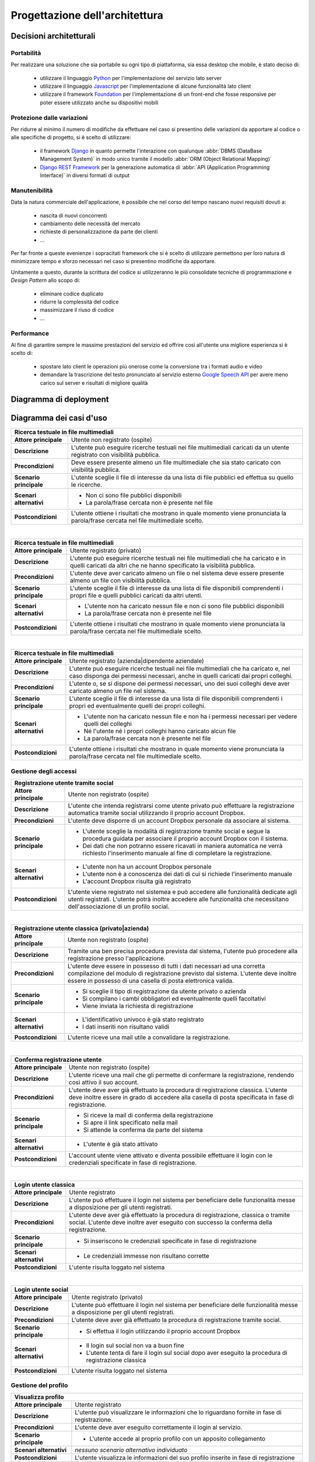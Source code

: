 .. _architectural_design:

===============================
Progettazione dell'architettura
===============================

.. _architectural_decisions:

Decisioni architetturali
~~~~~~~~~~~~~~~~~~~~~~~~

.. _portability:

Portabilità
-----------

Per realizzare una soluzione che sia portabile su ogni tipo di piattaforma, sia
essa desktop che mobile, è stato deciso di:

    * utilizzare il linguaggio `Python`_ per l'implementazione del servizio
      lato server
    * utilizzare il linguaggio `Javascript`_ per l'implementazione di alcune
      funzionalità lato client
    * utilizzare il framework `Foundation`_ per l'implementazione di un
      front-end che fosse responsive per poter essere utilizzato anche su
      dispositivi mobili

.. _protection_from_changes:

Protezione dalle variazioni
---------------------------

Per ridurre al minimo il numero di modifiche da effettuare nel caso si
presentino delle variazioni da apportare al codice o alle specifiche di
progetto, si è scelto di utilizzare:

    * il framework `Django`_ in quanto permette l'interazione con qualunque
      :abbr:`DBMS (DataBase Management System)` in modo unico tramite il
      modello :abbr:`ORM (Object Relational Mapping)`
    * `Django REST Framework`_ per la generazione automatica di
      :abbr:`API (Application Programming Interface)` in diversi formati
      di output

.. _maintainability:

Manutenibilità
--------------

Data la natura commerciale dell'applicazione, è possibile che nel corso del
tempo nascano nuovi requisiti dovuti a:

    * nascita di nuovi concorrenti
    * cambiamento delle necessità del mercato
    * richieste di personalizzazione da parte dei clienti
    * …

Per far fronte a queste evenienze i sopracitati framework che si è scelto di
utilizzare permettono per loro natura di minimizzare tempo e sforzo necessari
nel caso si presentino modifiche da apportare.

Unitamente a questo, durante la scrittura del codice si utilizzeranno le più
consolidate tecniche di programmazione e *Design Pattern* allo scopo di:

    * eliminare codice duplicato
    * ridurre la complessità del codice
    * massimizzare il riuso di codice
    * …

.. _performance:

Performance
-----------

Al fine di garantire sempre le massime prestazioni del servizio ed offrire così
all'utente una migliore esperienza si è scelto di:

    * spostare lato client le operazioni più onerose come la conversione tra i
      formati audio e video
    * demandare la trascrizione del testo pronunciato al servizio esterno
      `Google Speech API`_ per avere meno carico sul server e risultati di
      migliore qualità

.. _Python: https://www.python.org
.. _Javascript: https://developer.mozilla.org/en-US/docs/Web/JavaScript
.. _Foundation: https://foundation.zurb.com
.. _Django: https://www.djangoproject.com
.. _Django REST Framework: https://www.django-rest-framework.org
.. _Google Speech API: https://cloud.google.com/speech

.. _deployment_diagram:

Diagramma di deployment
~~~~~~~~~~~~~~~~~~~~~~~

.. image:: images/diagrams/deployment-diagram.png
    :alt: Diagramma di deployment
    :align: center

.. _use_case_diagram:

Diagramma dei casi d'uso
~~~~~~~~~~~~~~~~~~~~~~~~

.. image:: images/diagrams/use-case/main.png
    :alt: Diagramma principale dei casi d'uso
    :align: center

.. tabularcolumns:: |R|p{12cm}|

+-----------------------------------------------------------------------------+
| Ricerca testuale in file multimediali                                       |
+=========================+===================================================+
| **Attore principale**   | Utente non registrato (ospite)                    |
+-------------------------+---------------------------------------------------+
| **Descrizione**         | L'utente può eseguire ricerche testuali nei file  |
|                         | multimediali caricati da un utente registrato     |
|                         | con visibilità pubblica.                          |
+-------------------------+---------------------------------------------------+
| **Precondizioni**       | Deve essere presente almeno un file multimediale  |
|                         | che sia stato caricato con visibilità pubblica.   |
+-------------------------+---------------------------------------------------+
| **Scenario principale** | L'utente sceglie il file di interesse da una      |
|                         | lista di file pubblici ed effettua su quello le   |
|                         | ricerche.                                         |
+-------------------------+---------------------------------------------------+
| **Scenari alternativi** | * Non ci sono file pubblici disponibili           |
|                         | * La parola/frase cercata non è presente nel file |
+-------------------------+---------------------------------------------------+
| **Postcondizioni**      | L'utente ottiene i risultati che mostrano in      |
|                         | quale momento viene pronunciata la parola/frase   |
|                         | cercata nel file multimediale scelto.             |
+-------------------------+---------------------------------------------------+

|

.. tabularcolumns:: |R|p{12cm}|

+-----------------------------------------------------------------------------+
| Ricerca testuale in file multimediali                                       |
+=========================+===================================================+
| **Attore principale**   | Utente registrato (privato)                       |
+-------------------------+---------------------------------------------------+
| **Descrizione**         | L'utente può eseguire ricerche testuali nei file  |
|                         | multimediali che ha caricato e in quelli caricati |
|                         | da altri che ne hanno specificato la visibilità   |
|                         | pubblica.                                         |
+-------------------------+---------------------------------------------------+
| **Precondizioni**       | L'utente deve aver caricato almeno un file o nel  |
|                         | sistema deve essere presente almeno un file con   |
|                         | visibilità pubblica.                              |
+-------------------------+---------------------------------------------------+
| **Scenario principale** | L'utente sceglie il file di interesse da una      |
|                         | lista di file disponibili comprendenti i propri   |
|                         | file e quelli pubblici caricati da altri utenti.  |
+-------------------------+---------------------------------------------------+
| **Scenari alternativi** | * L'utente non ha caricato nessun file e non ci   |
|                         |   sono file pubblici disponibili                  |
|                         | * La parola/frase cercata non è presente nel file |
+-------------------------+---------------------------------------------------+
| **Postcondizioni**      | L'utente ottiene i risultati che mostrano in      |
|                         | quale momento viene pronunciata la parola/frase   |
|                         | cercata nel file multimediale scelto.             |
+-------------------------+---------------------------------------------------+

|

.. tabularcolumns:: |R|p{12cm}|

+-----------------------------------------------------------------------------+
| Ricerca testuale in file multimediali                                       |
+=========================+===================================================+
| **Attore principale**   | Utente registrato (azienda|dipendente aziendale)  |
+-------------------------+---------------------------------------------------+
| **Descrizione**         | L'utente può eseguire ricerche testuali nei file  |
|                         | multimediali che ha caricato e, nel caso disponga |
|                         | dei permessi necessari, anche in quelli caricati  |
|                         | dai propri colleghi.                              |
+-------------------------+---------------------------------------------------+
| **Precondizioni**       | L'utente o, se si dispone dei permessi necessari, |
|                         | uno dei suoi colleghi deve aver caricato almeno   |
|                         | un file nel sistema.                              |
+-------------------------+---------------------------------------------------+
| **Scenario principale** | L'utente sceglie il file di interesse da una      |
|                         | lista di file disponibili comprendenti i propri   |
|                         | ed eventualmente quelli dei propri colleghi.      |
+-------------------------+---------------------------------------------------+
| **Scenari alternativi** | * L'utente non ha caricato nessun file e non ha   |
|                         |   i permessi necessari per vedere quelli dei      |
|                         |   colleghi                                        |
|                         | * Né l'utente né i propri colleghi hanno caricato |
|                         |   alcun file                                      |
|                         | * La parola/frase cercata non è presente nel file |
+-------------------------+---------------------------------------------------+
| **Postcondizioni**      | L'utente ottiene i risultati che mostrano in      |
|                         | quale momento viene pronunciata la parola/frase   |
|                         | cercata nel file multimediale scelto.             |
+-------------------------+---------------------------------------------------+

.. _access_management_use_case:

Gestione degli accessi
----------------------

.. image:: images/diagrams/use-case/access-management.png
    :alt: Diagramma dei casi d'uso della gestione degli accessi
    :align: center

.. tabularcolumns:: |R|p{12cm}|

+-----------------------------------------------------------------------------+
| Registrazione utente tramite social                                         |
+=========================+===================================================+
| **Attore principale**   | Utente non registrato (ospite)                    |
+-------------------------+---------------------------------------------------+
| **Descrizione**         | L'utente che intenda registrarsi come utente      |
|                         | privato può effettuare la registrazione           |
|                         | automatica tramite social utilizzando il proprio  |
|                         | account Dropbox.                                  |
+-------------------------+---------------------------------------------------+
| **Precondizioni**       | L'utente deve disporre di un account Dropbox      |
|                         | personale da associare al sistema.                |
+-------------------------+---------------------------------------------------+
| **Scenario principale** | * L'utente sceglie la modalità di registrazione   |
|                         |   tramite social e segue la procedura guidata per |
|                         |   associare il proprio account Dropbox con il     |
|                         |   sistema.                                        |
|                         | * Dei dati che non potranno essere ricavati in    |
|                         |   maniera automatica ne verrà richiesto           |
|                         |   l'inserimento manuale al fine di completare la  |
|                         |   registrazione.                                  |
+-------------------------+---------------------------------------------------+
| **Scenari alternativi** | * L'utente non ha un account Dropbox personale    |
|                         | * L'utente non è a conoscenza dei dati di cui si  |
|                         |   richiede l'inserimento manuale                  |
|                         | * L'account Dropbox risulta già registrato        |
+-------------------------+---------------------------------------------------+
| **Postcondizioni**      | L'utente viene registrato nel sistemea e può      |
|                         | accedere alle funzionalità dedicate agli utenti   |
|                         | registrati. L'utente potrà inoltre accedere alle  |
|                         | funzionalità che necessitano dell'associazione di |
|                         | un profilo social.                                |
+-------------------------+---------------------------------------------------+

|

.. tabularcolumns:: |R|p{12cm}|

+-----------------------------------------------------------------------------+
| Registrazione utente classica (privato|azienda)                             |
+=========================+===================================================+
| **Attore principale**   | Utente non registrato (ospite)                    |
+-------------------------+---------------------------------------------------+
| **Descrizione**         | Tramite una ben precisa procedura prevista dal    |
|                         | sistema, l'utente può procedere alla              |
|                         | registrazione presso l'applicazione.              |
+-------------------------+---------------------------------------------------+
| **Precondizioni**       | L'utente deve essere in possesso di tutti i dati  |
|                         | necessari ad una corretta compilazione del modulo |
|                         | di registrazione previsto dal sistema. L'utente   |
|                         | deve inoltre essere in possesso di una casella di |
|                         | posta elettronica valida.                         |
+-------------------------+---------------------------------------------------+
| **Scenario principale** | * Si sceglie il tipo di registrazione da utente   |
|                         |   privato o azienda                               |
|                         | * Si compilano i cambi obbligatori ed             |
|                         |   eventualmente quelli facoltativi                |
|                         | * Viene inviata la richiesta di registrazione     |
+-------------------------+---------------------------------------------------+
| **Scenari alternativi** | * L'identificativo univoco è già stato registrato |
|                         | * I dati inseriti non risultano validi            |
+-------------------------+---------------------------------------------------+
| **Postcondizioni**      | L'utente riceve una mail utile a convalidare la   |
|                         | registrazione.                                    |
+-------------------------+---------------------------------------------------+

|

.. tabularcolumns:: |R|p{12cm}|

+-----------------------------------------------------------------------------+
| Conferma registrazione utente                                               |
+=========================+===================================================+
| **Attore principale**   | Utente non registrato (ospite)                    |
+-------------------------+---------------------------------------------------+
| **Descrizione**         | L'utente riceve una mail che gli permette di      |
|                         | confermare la registrazione, rendendo così attivo |
|                         | il suo account.                                   |
+-------------------------+---------------------------------------------------+
| **Precondizioni**       | L'utente deve aver già effettuato la procedura di |
|                         | registrazione classica. L'utente deve inoltre     |
|                         | essere in grado di accedere alla casella di posta |
|                         | specificata in fase di registrazione.             |
+-------------------------+---------------------------------------------------+
| **Scenario principale** | * Si riceve la mail di conferma della             |
|                         |   registrazione                                   |
|                         | * Si apre il link specificato nella mail          |
|                         | * Si attende la conferma da parte del sistema     |
+-------------------------+---------------------------------------------------+
| **Scenari alternativi** | * L'utente è già stato attivato                   |
+-------------------------+---------------------------------------------------+
| **Postcondizioni**      | L'account utente viene attivato e diventa         |
|                         | possibile effettuare il login con le credenziali  |
|                         | specificate in fase di registrazione.             |
+-------------------------+---------------------------------------------------+

|

.. tabularcolumns:: |R|p{12cm}|

+-----------------------------------------------------------------------------+
| Login utente classica                                                       |
+=========================+===================================================+
| **Attore principale**   | Utente registrato                                 |
+-------------------------+---------------------------------------------------+
| **Descrizione**         | L'utente può effettuare il login nel sistema per  |
|                         | beneficiare delle funzionalità messe a            |
|                         | disposizione per gli utenti registrati.           |
+-------------------------+---------------------------------------------------+
| **Precondizioni**       | L'utente deve aver già effettuato la procedura di |
|                         | registrazione, classica o tramite social.         |
|                         | L'utente deve inoltre aver eseguito con successo  |
|                         | la conferma della registrazione.                  |
+-------------------------+---------------------------------------------------+
| **Scenario principale** | * Si inseriscono le credenziali specificate in    |
|                         |   fase di registrazione                           |
+-------------------------+---------------------------------------------------+
| **Scenari alternativi** | * Le credenziali immesse non risultano corrette   |
+-------------------------+---------------------------------------------------+
| **Postcondizioni**      | L'utente risulta loggato nel sistema              |
+-------------------------+---------------------------------------------------+

|

.. tabularcolumns:: |R|p{12cm}|

+-----------------------------------------------------------------------------+
| Login utente social                                                         |
+=========================+===================================================+
| **Attore principale**   | Utente registrato (privato)                       |
+-------------------------+---------------------------------------------------+
| **Descrizione**         | L'utente può effettuare il login nel sistema per  |
|                         | beneficiare delle funzionalità messe a            |
|                         | disposizione per gli utenti registrati.           |
+-------------------------+---------------------------------------------------+
| **Precondizioni**       | L'utente deve aver già effettuato la procedura di |
|                         | registrazione tramite social.                     |
+-------------------------+---------------------------------------------------+
| **Scenario principale** | * Si effettua il login utilizzando il proprio     |
|                         |   account Dropbox                                 |
+-------------------------+---------------------------------------------------+
| **Scenari alternativi** | * Il login sul social non va a buon fine          |
|                         | * L'utente tenta di fare il login sul social      |
|                         |   dopo aver eseguito la procedura di              |
|                         |   registrazione classica                          |
+-------------------------+---------------------------------------------------+
| **Postcondizioni**      | L'utente risulta loggato nel sistema              |
+-------------------------+---------------------------------------------------+

.. _profile_management_use_case:

Gestione del profilo
--------------------

.. image:: images/diagrams/use-case/profile-management.png
    :alt: Diagramma dei casi d'uso della gestione del profilo
    :align: center

.. tabularcolumns:: |R|p{12cm}|

+-----------------------------------------------------------------------------+
| Visualizza profilo                                                          |
+=========================+===================================================+
| **Attore principale**   | Utente registrato                                 |
+-------------------------+---------------------------------------------------+
| **Descrizione**         | L'utente può visualizzare le informazioni che lo  |
|                         | riguardano fornite in fase di registrazione.      |
+-------------------------+---------------------------------------------------+
| **Precondizioni**       | L'utente deve aver eseguito correttamente il      |
|                         | login al servizio.                                |
+-------------------------+---------------------------------------------------+
| **Scenario principale** | * L'utente accede al proprio profilo con un       |
|                         |   apposito collegamento                           |
+-------------------------+---------------------------------------------------+
| **Scenari alternativi** | *nessuno scenario alternativo individuato*        |
+-------------------------+---------------------------------------------------+
| **Postcondizioni**      | L'utente visualizza le informazioni del suo       |
|                         | profilo inserite in fase di registrazione         |
+-------------------------+---------------------------------------------------+

|

.. tabularcolumns:: |R|p{12cm}|

+-----------------------------------------------------------------------------+
| Modifica profilo                                                            |
+=========================+===================================================+
| **Attore principale**   | Utente registrato                                 |
+-------------------------+---------------------------------------------------+
| **Descrizione**         | L'utente può modificare le informazioni che lo    |
|                         | riguardano fornite in fase di registrazione.      |
+-------------------------+---------------------------------------------------+
| **Precondizioni**       | L'utente deve aver eseguito correttamente il      |
|                         | login al servizio.                                |
+-------------------------+---------------------------------------------------+
| **Scenario principale** | * L'utente accede al proprio profilo con un       |
|                         |   apposito collegamento                           |
|                         | * Vengono visualizzati i dati del profilo         |
|                         | * L'utente modifica i dati e invia la richiesta   |
|                         |   di modifica al sistema                          |
+-------------------------+---------------------------------------------------+
| **Scenari alternativi** | * L'utente cerca di modificare dei dati con altri |
|                         |   non validi                                      |
+-------------------------+---------------------------------------------------+
| **Postcondizioni**      | Il profilo utente viene modificato correttamente  |
+-------------------------+---------------------------------------------------+

|

.. tabularcolumns:: |R|p{12cm}|

+-----------------------------------------------------------------------------+
| Elimina profilo                                                             |
+=========================+===================================================+
| **Attore principale**   | Utente registrato                                 |
+-------------------------+---------------------------------------------------+
| **Descrizione**         | L'utente può eliminare il proprio account e tutti |
|                         | i dati ad esso collegati. Nel caso il profilo che |
|                         | si voglia eliminare sia un profilo aziendale,     |
|                         | allora con esso verranno cancellati anche i       |
|                         | profili dei dipendenti della stessa azienda.      |
+-------------------------+---------------------------------------------------+
| **Precondizioni**       | L'utente deve aver eseguito correttamente il      |
|                         | login al servizio.                                |
+-------------------------+---------------------------------------------------+
| **Scenario principale** | * L'utente accede al proprio profilo con un       |
|                         |   apposito collegamento                           |
|                         | * L'utente richiede la cancellazione del proprio  |
|                         |   account                                         |
+-------------------------+---------------------------------------------------+
| **Scenari alternativi** | *nessuno scenario alternativo individuato*        |
+-------------------------+---------------------------------------------------+
| **Postcondizioni**      | Il profilo utente viene eliminato e con esso      |
|                         | tutti i dati ad esso associati                    |
+-------------------------+---------------------------------------------------+

|

.. tabularcolumns:: |R|p{12cm}|

+-----------------------------------------------------------------------------+
| Gestione dipendenti / Visualizza lista dipendenti                           |
+=========================+===================================================+
| **Attore principale**   | Utente registrato (azienda)                       |
+-------------------------+---------------------------------------------------+
| **Descrizione**         | L'utente può visualizzare la lista dei dipendenti |
|                         | che sono stati aggiunti.                          |
+-------------------------+---------------------------------------------------+
| **Precondizioni**       | L'utente deve aver eseguito correttamente il      |
|                         | login al servizio.                                |
+-------------------------+---------------------------------------------------+
| **Scenario principale** | * L'utente accede al profilo aziendale con un     |
|                         |   apposito collegamento                           |
+-------------------------+---------------------------------------------------+
| **Scenari alternativi** | * L'utente non ha ancora aggiunto alcun           |
|                         |   dipendente                                      |
+-------------------------+---------------------------------------------------+
| **Postcondizioni**      | L'utente visualizza la lista dei dipendenti       |
+-------------------------+---------------------------------------------------+

|

.. tabularcolumns:: |R|p{12cm}|

+-----------------------------------------------------------------------------+
| Gestione dipendenti / Aggiungi dipendente                                   |
+=========================+===================================================+
| **Attore principale**   | Utente registrato (azienda)                       |
+-------------------------+---------------------------------------------------+
| **Descrizione**         | L'utente può aggiungere un utente come proprio    |
|                         | dipendente.                                       |
+-------------------------+---------------------------------------------------+
| **Precondizioni**       | L'utente deve aver eseguito correttamente il      |
|                         | login al servizio.                                |
+-------------------------+---------------------------------------------------+
| **Scenario principale** | * L'utente accede al profilo aziendale con un     |
|                         |   apposito collegamento                           |
|                         | * L'utente compila il form necessario per         |
|                         |   aggiugere un nuovo dipendente specificando      |
|                         |   una mail valida con cui poter eseguire il login |
+-------------------------+---------------------------------------------------+
| **Scenari alternativi** | * Il dipendente è già stato inserito nella lista  |
|                         |   dei dipendenti                                  |
|                         | * I dati forniti non sono validi                  |
+-------------------------+---------------------------------------------------+
| **Postcondizioni**      | L'utente specificato viene aggiunto alla lista    |
|                         | dei dipendenti aziendali e da quel momento può    |
|                         | effettuare il login con una password casuale      |
|                         | fornita dal sistema tramite mail.                 |
+-------------------------+---------------------------------------------------+

|

.. tabularcolumns:: |R|p{12cm}|

+-----------------------------------------------------------------------------+
| Gestione dipendenti / Elimina dipendente                                    |
+=========================+===================================================+
| **Attore principale**   | Utente registrato (azienda)                       |
+-------------------------+---------------------------------------------------+
| **Descrizione**         | L'utente può rimuovere un utente precedentemente  |
|                         | aggiunto alla lista dei dipendenti aziendali.     |
+-------------------------+---------------------------------------------------+
| **Precondizioni**       | L'utente deve aver eseguito correttamente il      |
|                         | login al servizio.                                |
+-------------------------+---------------------------------------------------+
| **Scenario principale** | * L'utente accede al profilo aziendale con un     |
|                         |   apposito collegamento                           |
|                         | * L'utente sceglie il dipendente da eliminare     |
|                         | * L'utente sceglie se cancellare o ereditare i    |
|                         |   file del dipendente che sta per cancellare      |
|                         | * Viene inviata la richiesta di cancellazione     |
+-------------------------+---------------------------------------------------+
| **Scenari alternativi** | * Il dipendente è già stato rimosso dalla lista   |
|                         |   dei dipendenti                                  |
+-------------------------+---------------------------------------------------+
| **Postcondizioni**      | L'utente specificato viene eliminato dalla lista  |
|                         | dei dipendenti aziendali e da quel momento non    |
|                         | può più effettuare il login al sistema o accedere |
|                         | ai file da lui caricati.                          |
+-------------------------+---------------------------------------------------+

|

.. tabularcolumns:: |R|p{12cm}|

+-----------------------------------------------------------------------------+
| Gestione dipendenti / Visualizza profilo dipendente                         |
+=========================+===================================================+
| **Attore principale**   | Utente registrato (azienda)                       |
+-------------------------+---------------------------------------------------+
| **Descrizione**         | L'utente può visualizzare le informazioni di      |
|                         | profilo del dipendente e i file da lui caricati.  |
+-------------------------+---------------------------------------------------+
| **Precondizioni**       | L'utente deve aver eseguito correttamente il      |
|                         | login al servizio.                                |
+-------------------------+---------------------------------------------------+
| **Scenario principale** | * L'utente accede al profilo aziendale con un     |
|                         |   apposito collegamento                           |
|                         | * L'utente sceglie il dipendente da visualizzare  |
|                         |   dalla lista dei dipendenti aziendali            |
+-------------------------+---------------------------------------------------+
| **Scenari alternativi** | *nessuno scenario alternativo individuato*        |
+-------------------------+---------------------------------------------------+
| **Postcondizioni**      | L'utente visualizza le informazioni di profilo e  |
|                         | i file caricati dal dipendente scelto.            |
+-------------------------+---------------------------------------------------+

|

.. tabularcolumns:: |R|p{12cm}|

+-----------------------------------------------------------------------------+
| Gestione dipendenti / Gestisci permessi dipendente                          |
+=========================+===================================================+
| **Attore principale**   | Utente registrato (azienda)                       |
+-------------------------+---------------------------------------------------+
| **Descrizione**         | L'utente può visualizzare modificare i permessi   |
|                         | che un dipendente ha rispetto alla                |
|                         | visualizzazione e all'uso dei file caricati dagli |
|                         | altri dipendenti della stessa azienda.            |
+-------------------------+---------------------------------------------------+
| **Precondizioni**       | L'utente deve aver eseguito correttamente il      |
|                         | login al servizio.                                |
+-------------------------+---------------------------------------------------+
| **Scenario principale** | * L'utente accede al profilo aziendale con un     |
|                         |   apposito collegamento                           |
|                         | * L'utente sceglie il dipendente di cui cambiare  |
|                         |   i permessi                                      |
|                         | * L'utente modifica i permessi secondo necessità  |
|                         |   e invia la richiesta di modifica al sistema     |
+-------------------------+---------------------------------------------------+
| **Scenari alternativi** | *nessuno scenario alternativo individuato*        |
+-------------------------+---------------------------------------------------+
| **Postcondizioni**      | I permessi associati all'account del dipendente   |
|                         | vengono modificati come richiesto e l'utente e la |
|                         | lista dei file che può vedere e utilizzare verrà  |
|                         | cambiata di conseguenza.                          |
+-------------------------+---------------------------------------------------+

.. _payments_management_use_case:

Gestione dei pagamenti
----------------------

.. image:: images/diagrams/use-case/payments-management.png
    :alt: Diagramma dei casi d'uso della gestione dei pagamenti
    :align: center

.. tabularcolumns:: |R|p{12cm}|

+-----------------------------------------------------------------------------+
| Visualizza piani di pagamento                                               |
+=========================+===================================================+
| **Attore principale**   | Utente registrato (azienda)                       |
+-------------------------+---------------------------------------------------+
| **Descrizione**         | L'utente può visualizzare i possibili piani di    |
|                         | pagamento al fine di stipulare un abbonamento che |
|                         | si adatti alle esigenze dell'azienda.             |
+-------------------------+---------------------------------------------------+
| **Precondizioni**       | L'utente deve aver eseguito correttamente il      |
|                         | login al servizio.                                |
+-------------------------+---------------------------------------------------+
| **Scenario principale** | * L'utente accede alla pagina dedicata ai piani   |
|                         |   di pagamento                                    |
+-------------------------+---------------------------------------------------+
| **Scenari alternativi** | *nessuno scenario alternativo individuato*        |
+-------------------------+---------------------------------------------------+
| **Postcondizioni**      | L'utente può visualizzare i piani di pagamento    |
|                         | messi a disposizione per l'eventuale acquisto da  |
|                         | parte dell'azeinda.                               |
+-------------------------+---------------------------------------------------+

|

.. tabularcolumns:: |R|p{12cm}|

+-----------------------------------------------------------------------------+
| Acquista abbonamento                                                        |
+=========================+===================================================+
| **Attore principale**   | Utente registrato (azienda)                       |
+-------------------------+---------------------------------------------------+
| **Descrizione**         | L'utente può acquistare un abbonamento sulla base |
|                         | del piano di pagamento scelto.                    |
+-------------------------+---------------------------------------------------+
| **Precondizioni**       | L'utente deve aver eseguito correttamente il      |
|                         | login al servizio.                                |
+-------------------------+---------------------------------------------------+
| **Scenario principale** | * L'utente accede alla pagina dedicata ai piani   |
|                         |   di pagamento                                    |
|                         | * Si sceglie il piano di pagamento che meglio     |
|                         |   rispecchia le necessità dell'azienda            |
|                         | * Si effettua il pagamento                        |
+-------------------------+---------------------------------------------------+
| **Scenari alternativi** | *Si veda il caso d'uso "Effettua pagamento"*      |
+-------------------------+---------------------------------------------------+
| **Postcondizioni**      | L'utente riceve i crediti necessari ad utilizzare |
|                         | il servizio nella quantità e nel costo stabiliti  |
|                         | dal piano di pagamento scelto. I crediti ricevuti |
|                         | sono utilizzabili da tutti i dipendenti           |
|                         | dell'azienda entro la scadenza dell'abbonamento   |
|                         | altrimenti sono da considerarsi persi e non       |
|                         | rimborsabili.                                     |
+-------------------------+---------------------------------------------------+

|

.. tabularcolumns:: |R|p{12cm}|

+-----------------------------------------------------------------------------+
| Acquista estensione abbonamento                                             |
+=========================+===================================================+
| **Attore principale**   | Utente registrato (azienda)                       |
+-------------------------+---------------------------------------------------+
| **Descrizione**         | L'utente può acquistare un'estensione             |
|                         | dell'abbonamento per ottenere ulteriori crediti.  |
+-------------------------+---------------------------------------------------+
| **Precondizioni**       | L'utente deve aver eseguito correttamente il      |
|                         | login al servizio e deve avere un abbonamento     |
|                         | attivo e non scaduto.                             |
+-------------------------+---------------------------------------------------+
| **Scenario principale** | * L'utente accede alla pagina dedicata ai piani   |
|                         |   di pagamento                                    |
|                         | * Sceglie il numero di crediti necessari in       |
|                         |   termini di ore di elaborazione                  |
|                         | * Si effettua il pagamento                        |
+-------------------------+---------------------------------------------------+
| **Scenari alternativi** | *Si veda il caso d'uso "Effettua pagamento"*      |
+-------------------------+---------------------------------------------------+
| **Postcondizioni**      | L'utente riceve il numero di crediti richiesti a  |
|                         | un prezzo dipendente dal numero stesso scelto     |
|                         | dal sistema. I crediti acquistati sono subito     |
|                         | utilizzabili e disponibili a tutti i dipendenti   |
|                         | dell'azienda entro la scadenza dell'estensione    |
|                         | stabilita sulla base del numero di crediti        |
|                         | acquistati. I crediti non utilizzati alla data di |
|                         | scadenza sono da considerarsi persi e non         |
|                         | rimborsabili.                                     |
+-------------------------+---------------------------------------------------+

|

.. tabularcolumns:: |R|p{12cm}|

+-----------------------------------------------------------------------------+
| Effettua pagamento                                                          |
+=========================+===================================================+
| **Attore principale**   | Utente registrato (azienda)                       |
+-------------------------+---------------------------------------------------+
| **Descrizione**         | L'utente può effettuare il pagamento del servizio |
|                         | tramite conto `Paypal`_.                          |
+-------------------------+---------------------------------------------------+
| **Precondizioni**       | L'utente deve aver eseguito correttamente il      |
|                         | login al servizio e deve avere scelto un prodotto |
|                         | da acquistare (abbonamento o estensione)          |
+-------------------------+---------------------------------------------------+
| **Scenario principale** | * L'utente accede alla pagina dedicata ai piani   |
|                         |   di pagamento                                    |
|                         | * Sceglie il prodotto da acquistare               |
|                         | * Effettua il pagamento tramite il portale Paypal |
+-------------------------+---------------------------------------------------+
| **Scenari alternativi** | * Il pagamento non va a buon fine                 |
|                         | * Il pagamento viene annullato                    |
+-------------------------+---------------------------------------------------+
| **Postcondizioni**      | L'utente riceve il prodotto acquistato insieme    |
|                         | con un riepilogo dei costi sostenuti.             |
|                         | Il valore del prodotto acquistato viene scalato   |
|                         | dal conto Paypal dell'utente e accreditato su     |
|                         | un apposito conto di riferimento per il servizio. |
+-------------------------+---------------------------------------------------+

|

.. tabularcolumns:: |R|p{12cm}|

+-----------------------------------------------------------------------------+
| Visualizza stato abbonamento + Visualizza crediti rimanenti                 |
+=========================+===================================================+
| **Attore principale**   | Utente registrato (azienda)                       |
+-------------------------+---------------------------------------------------+
| **Descrizione**         | L'utente può visualizzare i dati dell'abbonamento |
|                         | acquistato per conoscerne la scadenza, il numero  |
|                         | di crediti utilizzati e quelli rimanenti, più     |
|                         | altre informazioni utili.                         |
+-------------------------+---------------------------------------------------+
| **Precondizioni**       | L'utente deve aver eseguito correttamente il      |
|                         | login al servizio e deve avere stipulato almeno   |
|                         | un abbonamento, anche se scaduto.                 |
+-------------------------+---------------------------------------------------+
| **Scenario principale** | * L'utente accede alla pagina dedicata allo stato |
|                         |   dell'abbonamento e visualizza le informazioni   |
|                         |   di interesse.                                   |
+-------------------------+---------------------------------------------------+
| **Scenari alternativi** | *nessuno scenario alternativo individuato*        |
+-------------------------+---------------------------------------------------+
| **Postcondizioni**      | L'utente può visualizzare le informazioni di      |
|                         | interesse che riguardano lo stato                 |
|                         | dell'abbonamento attualmente attivo o di quelli   |
|                         | precedenti già scaduti.                           |
+-------------------------+---------------------------------------------------+

.. _contents_upload_management_use_case:

Gestione upload contenuti
-------------------------

.. image:: images/diagrams/use-case/contents-upload-management.png
    :alt: Diagramma dei casi d'uso della gestione dell'upload dei contenuti
    :align: center

.. tabularcolumns:: |R|p{12cm}|

+-----------------------------------------------------------------------------+
| Upload contenuti multimediali                                               |
+=========================+===================================================+
| **Attore principale**   | Utente registrato                                 |
+-------------------------+---------------------------------------------------+
| **Descrizione**         | L'utente può fare l'upload di contenuti           |
|                         | multimediali audio/video che vuole elaborare.     |
|                         | L'upload richiede eventualmente controlli e       |
|                         | conversioni di formato.                           |
+-------------------------+---------------------------------------------------+
| **Precondizioni**       | L'utente deve aver eseguito correttamente il      |
|                         | login al servizio e deve disporre dei crediti     |
|                         | necessari per elaborare il file di cui si intende |
|                         | fare l'upload. Se si tratta di un utente privato  |
|                         | l'acquisto dei crediti viene svolto               |
|                         | contestualmente all'upload del file.              |
+-------------------------+---------------------------------------------------+
| **Scenario principale** | * L'utente accede alla pagine di upload dei       |
|                         |   contenuti e seleziona un file dal proprio       |
|                         |   dispositivo                                     |
|                         | * Se si tratta di un utente privato che avesse    |
|                         |   svolto la registrazione tramite social, allora  |
|                         |   il file può essere scelto tra quelli presenti   |
|                         |   sul proprio account Dropbox associato           |
|                         | * Il file viene sottoposto a controlli per        |
|                         |   l'accettazione del formato e della codifica in  |
|                         |   cui è presentato                                |
|                         | * Il file viene eventualmente convertito in un    |
|                         |   formato e con una codifica consoni              |
|                         | * L'utente specifica alcune informazioni utili    |
|                         |   che permettano di riconoscere e qualificare il  |
|                         |   file inviato tra gli altri file.                |
|                         | * Il file viene inviato al sistema per            |
|                         |   l'elaborazione                                  |
+-------------------------+---------------------------------------------------+
| **Scenari alternativi** | * Il file scelto non è in nessuno dei formati e   |
|                         |   delle codifiche accettate dal sistema           |
|                         | * Non c'è nessun file sull'account Dropbox (se    |
|                         |   utente privato registrato tramite social)       |
|                         | * Il file risulta corrotto e non leggibile        |
|                         | * La conversione del file non va a buon fine      |
|                         | * Il file viene cancellato dal dispositivo di     |
|                         |   origine prima della fine delle operazioni di    |
|                         |   verifica, conversione e upload                  |
|                         | * L'upload del file non va a buon fine            |
|                         | * Le informazioni inserite per la descrizione del |
|                         |   file risultano incomplete o non valide          |
+-------------------------+---------------------------------------------------+
| **Postcondizioni**      | Il file utente viene caricato sul sistema che lo  |
|                         | prepara per l'elaborazione.                       |
+-------------------------+---------------------------------------------------+

.. _requests_management_use_case:

Gestione richieste
------------------

.. image:: images/diagrams/use-case/requests-management.png
    :alt: Diagramma dei casi d'uso della gestione delle richieste
    :align: center

.. tabularcolumns:: |R|p{12cm}|

+-----------------------------------------------------------------------------+
| Visualizza lista richieste inviate                                          |
+=========================+===================================================+
| **Attore principale**   | Utente registrato                                 |
+-------------------------+---------------------------------------------------+
| **Descrizione**         | L'utente può visualizzare la lista dei file che   |
|                         | ha caricato. Nel caso si tratti di un utente      |
|                         | dipendente aziendale con i permessi necessari,    |
|                         | allora sarà in gradi di visualizzare anche i file |
|                         | caricati dai propri colleghi.                     |
+-------------------------+---------------------------------------------------+
| **Precondizioni**       | L'utente deve aver eseguito correttamente il      |
|                         | login al servizio e deve avere caricato sul       |
|                         | sistema almeno un file. Nel caso si tratti di un  |
|                         | utente dipendente aziendale con i permessi        |
|                         | necessari, potrà accedere a questa funzionalità   |
|                         | anche senza aver caricato alcun file, ma          |
|                         | visualizzando i file caricati dai propri          |
|                         | colleghi.                                         |
+-------------------------+---------------------------------------------------+
| **Scenario principale** | * L'utente accede alla pagina dedicata alla       |
|                         |   visualizzazione della lista delle richieste     |
|                         |   inviate                                         |
+-------------------------+---------------------------------------------------+
| **Scenari alternativi** | *nessuno scenario alternativo individuato*        |
+-------------------------+---------------------------------------------------+
| **Postcondizioni**      | L'utente può visualizzare la lista dei file       |
|                         | caricati a cui ha accesso e alcune informazioni   |
|                         | basilari come lo stato di avanzamento nel caso di |
|                         | richieste ancora in fase di elaborazione.         |
+-------------------------+---------------------------------------------------+

|

.. tabularcolumns:: |R|p{12cm}|

+-----------------------------------------------------------------------------+
| Visualizza informazioni sui file inviati                                    |
+=========================+===================================================+
| **Attore principale**   | Utente registrato                                 |
+-------------------------+---------------------------------------------------+
| **Descrizione**         | L'utente può scegliere un file tra quelli         |
|                         | caricati e vederne tutte le informazioni          |
|                         | dettagliate.                                      |
+-------------------------+---------------------------------------------------+
| **Precondizioni**       | L'utente deve aver eseguito correttamente il      |
|                         | login al servizio e deve avere caricato sul       |
|                         | sistema almeno un file. Nel caso si tratti di un  |
|                         | utente dipendente aziendale con i permessi        |
|                         | necessari, potrà accedere a questa funzionalità   |
|                         | anche senza aver caricato alcun file, ma          |
|                         | utilizzando i file caricati dai propri colleghi.  |
+-------------------------+---------------------------------------------------+
| **Scenario principale** | * L'utente accede alla pagina dedicata alla       |
|                         |   visualizzazione della lista delle richieste     |
|                         |   inviate                                         |
|                         | * L'utente sceglie il file del quale vuole avere  |
|                         |   più informazioni                                |
+-------------------------+---------------------------------------------------+
| **Scenari alternativi** | *nessuno scenario alternativo individuato*        |
+-------------------------+---------------------------------------------------+
| **Postcondizioni**      | L'utente visualizza tutte le informazioni sul     |
|                         | file caricato scelto.                             |
+-------------------------+---------------------------------------------------+

|

.. tabularcolumns:: |R|p{12cm}|

+-----------------------------------------------------------------------------+
| Modifica informazioni sui file inviati                                      |
+=========================+===================================================+
| **Attore principale**   | Utente registrato                                 |
+-------------------------+---------------------------------------------------+
| **Descrizione**         | L'utente può scegliere un file tra quelli         |
|                         | caricati e modificarne alcune informazioni.       |
+-------------------------+---------------------------------------------------+
| **Precondizioni**       | L'utente deve aver eseguito correttamente il      |
|                         | login al servizio e deve avere caricato sul       |
|                         | sistema almeno un file. Nel caso si tratti di un  |
|                         | utente dipendente aziendale con i permessi        |
|                         | necessari, potrà accedere a questa funzionalità   |
|                         | anche senza aver caricato alcun file, ma          |
|                         | utilizzando i file caricati dai propri colleghi.  |
+-------------------------+---------------------------------------------------+
| **Scenario principale** | * L'utente accede alla pagina dedicata alla       |
|                         |   visualizzazione della lista delle richieste     |
|                         |   inviate                                         |
|                         | * L'utente sceglie il file del quale vuole avere  |
|                         |   più informazioni                                |
|                         | * L'utente sceglie le informazioni da modificare  |
|                         | * Viene inviata la richiesta di modifica          |
+-------------------------+---------------------------------------------------+
| **Scenari alternativi** | * Le nuove informazioni immesse non sono valide   |
|                         | * Le informazioni sul file risultano incomplete   |
+-------------------------+---------------------------------------------------+
| **Postcondizioni**      | Le informazioni sul file vengono modificate       |
|                         | correttamente.                                    |
+-------------------------+---------------------------------------------------+

|

.. tabularcolumns:: |R|p{12cm}|

+-----------------------------------------------------------------------------+
| Rimuovi richiesta                                                           |
+=========================+===================================================+
| **Attore principale**   | Utente registrato                                 |
+-------------------------+---------------------------------------------------+
| **Descrizione**         | L'utente può scegliere un file tra quelli         |
|                         | caricati ed eliminarlo.                           |
+-------------------------+---------------------------------------------------+
| **Precondizioni**       | L'utente deve aver eseguito correttamente il      |
|                         | login al servizio e deve avere caricato sul       |
|                         | sistema almeno un file. Nel caso si tratti di un  |
|                         | utente dipendente aziendale con i permessi        |
|                         | necessari, potrà accedere a questa funzionalità   |
|                         | anche senza aver caricato alcun file, ma          |
|                         | utilizzando i file caricati dai propri colleghi.  |
+-------------------------+---------------------------------------------------+
| **Scenario principale** | * L'utente accede alla pagina dedicata alla       |
|                         |   visualizzazione della lista delle richieste     |
|                         |   inviate                                         |
|                         | * L'utente sceglie il file che vuole eliminare    |
|                         | * Viene inviata la richiesta di rimozione         |
+-------------------------+---------------------------------------------------+
| **Scenari alternativi** | * Il file è già stato rimosso                     |
+-------------------------+---------------------------------------------------+
| **Postcondizioni**      | Il file e tutte le informazioni ad esso collegate |
|                         | vengono rimosse.                                  |
+-------------------------+---------------------------------------------------+

.. _Paypal: https://www.paypal.com

.. _activity_diagram:

Diagramma di attività
~~~~~~~~~~~~~~~~~~~~~

Il diagramma che segue mostra, a titolo esemplificativo, il workflow seguito
dal sistema per l'invio di un file da parte di un utente registrato di tipo
privato.

.. image:: images/diagrams/activity/file-upload-registered-private-user.png
    :alt: Diagramma di attività per l'upload di file per utenti privati
    :align: center
    :scale: 55%

.. _data_diagram:

Diagramma dei dati
~~~~~~~~~~~~~~~~~~

.. todo::
    Aggiungere diagramma ER dei dati


